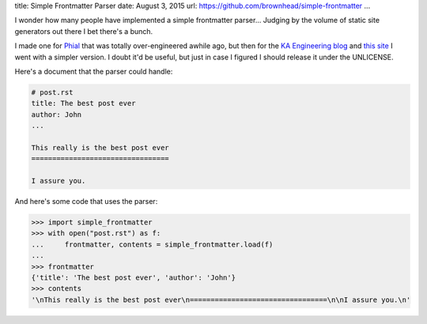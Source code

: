 title: Simple Frontmatter Parser
date: August 3, 2015
url: https://github.com/brownhead/simple-frontmatter
...

I wonder how many people have implemented a simple frontmatter parser... Judging by the volume of static site generators out there I bet there's a bunch.

I made one for `Phial <https://github.com/brownhead/phial>`_ that was totally over-engineered awhile ago, but then for the `KA Engineering blog <http://engineering.khanacademy.org>`_ and `this site <http://johncs.com>`_ I went with a simpler version. I doubt it'd be useful, but just in case I figured I should release it under the UNLICENSE.

Here's a document that the parser could handle:

.. code-block::

    # post.rst
    title: The best post ever
    author: John
    ...

    This really is the best post ever
    =================================

    I assure you.

And here's some code that uses the parser:

.. code-block:: pycon

    >>> import simple_frontmatter
    >>> with open("post.rst") as f:
    ...     frontmatter, contents = simple_frontmatter.load(f)
    ...
    >>> frontmatter
    {'title': 'The best post ever', 'author': 'John'}
    >>> contents
    '\nThis really is the best post ever\n=================================\n\nI assure you.\n'
